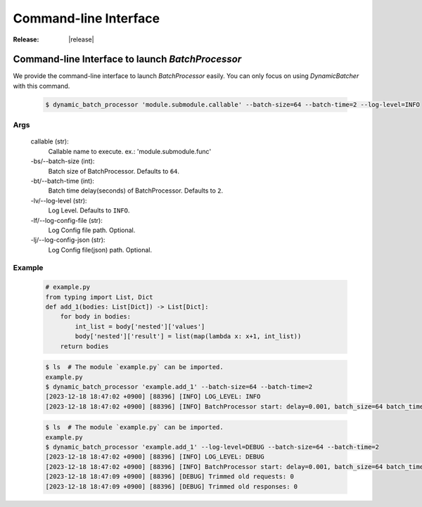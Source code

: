 =================================================
Command-line Interface
=================================================

:Release: |release|



Command-line Interface to launch `BatchProcessor`
=================================================

We provide the command-line interface to launch `BatchProcessor` easily.
You can only focus on using `DynamicBatcher` with this command.


    .. code-block:: bash

        $ dynamic_batch_processor 'module.submodule.callable' --batch-size=64 --batch-time=2 --log-level=INFO


Args
----

    callable (str):
        Callable name to execute. ex.: 'module.submodule.func'
    
    -bs/--batch-size (int):
        Batch size of BatchProcessor. Defaults to ``64``.
    
    -bt/--batch-time (int):
        Batch time delay(seconds) of BatchProcessor. Defaults to ``2``.
    
    -lv/--log-level (str):
        Log Level. Defaults to ``INFO``.

    -lf/--log-config-file (str):
        Log Config file path. Optional.
    
    -lj/--log-config-json (str):
        Log Config file(json) path. Optional.


Example
-------

    .. code-block:: python

        # example.py
        from typing import List, Dict
        def add_1(bodies: List[Dict]) -> List[Dict]:
            for body in bodies:
                int_list = body['nested']['values']
                body['nested']['result'] = list(map(lambda x: x+1, int_list))
            return bodies


    .. code-block:: bash

        $ ls  # The module `example.py` can be imported.
        example.py
        $ dynamic_batch_processor 'example.add_1' --batch-size=64 --batch-time=2
        [2023-12-18 18:47:02 +0900] [88396] [INFO] LOG_LEVEL: INFO
        [2023-12-18 18:47:02 +0900] [88396] [INFO] BatchProcessor start: delay=0.001, batch_size=64 batch_time=2

    .. code-block:: bash

        $ ls  # The module `example.py` can be imported.
        example.py
        $ dynamic_batch_processor 'example.add_1' --log-level=DEBUG --batch-size=64 --batch-time=2
        [2023-12-18 18:47:02 +0900] [88396] [INFO] LOG_LEVEL: DEBUG
        [2023-12-18 18:47:02 +0900] [88396] [INFO] BatchProcessor start: delay=0.001, batch_size=64 batch_time=2
        [2023-12-18 18:47:09 +0900] [88396] [DEBUG] Trimmed old requests: 0
        [2023-12-18 18:47:09 +0900] [88396] [DEBUG] Trimmed old responses: 0
